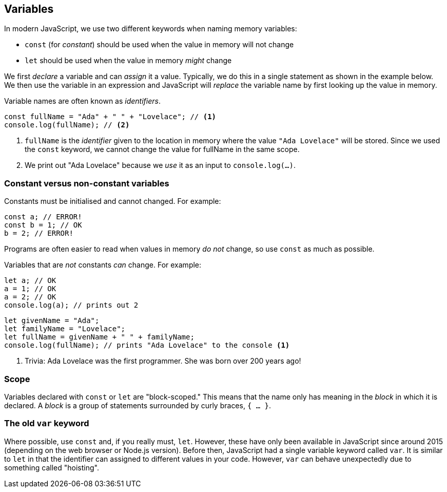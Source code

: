 == Variables

In modern JavaScript, we use two different keywords when naming memory variables:

* `const` (for _constant_) should be used when the value in memory will not change
* `let` should be used when the value in memory _might_ change 

We first _declare_ a variable and can _assign_ it a value. Typically, we do this in a single statement as shown in the example below. We then use the variable in an expression and JavaScript will _replace_ the variable name by first looking up the value in memory.

Variable names are often known as _identifiers_.

[source,javascript]
----
const fullName = "Ada" + " " + "Lovelace"; // <1>
console.log(fullName); // <2>
----
1. `fullName` is the _identifier_ given to the location in memory where the value `"Ada Lovelace"` will be stored. Since we used the `const` keyword, we cannot change the value for fullName in the same scope.
2. We print out "Ada Lovelace" because we _use_ it as an input to `console.log(...)`.


=== Constant versus non-constant variables

Constants must be initialised and cannot changed. For example:

[source,javascript]
----
const a; // ERROR!
const b = 1; // OK
b = 2; // ERROR!
----

Programs are often easier to read when values in memory _do not_ change, so use `const` as much as possible.

Variables that are _not_ constants _can_ change. For example:

[source,javascript]
----
let a; // OK
a = 1; // OK
a = 2; // OK
console.log(a); // prints out 2
----


[source,javascript]
----
let givenName = "Ada";
let familyName = "Lovelace";
let fullName = givenName + " " + familyName;
console.log(fullName); // prints "Ada Lovelace" to the console <1>
----
1. Trivia: Ada Lovelace was the first programmer. She was born over 200 years ago!


=== Scope 

Variables declared with `const` or `let` are "block-scoped." This means that the name only has meaning in the _block_ in which it is declared. A _block_ is a group of statements surrounded by curly braces, `{ ... }`.


=== The old `var` keyword

Where possible, use `const` and, if you really must, `let`. However, these have only been available in JavaScript since around 2015 (depending on the web browser or Node.js version). Before then, JavaScript had a single variable keyword called `var`. It is similar to `let` in that the identifier can assigned to different values in your code. However, `var` can behave unexpectedly due to something called "hoisting".

